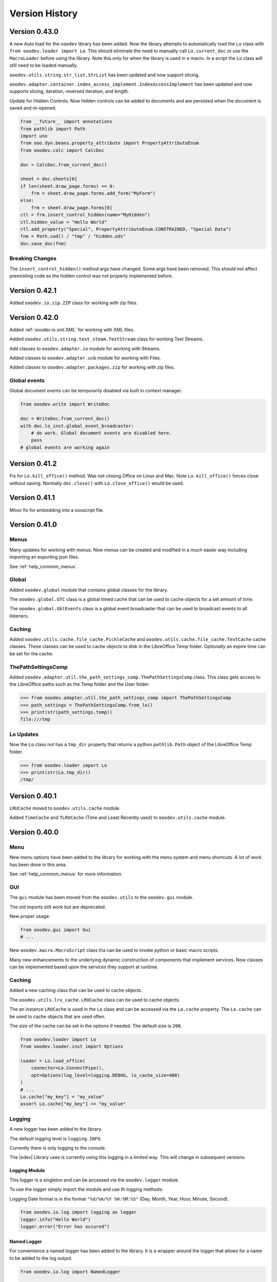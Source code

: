 ***************
Version History
***************

Version 0.43.0
==============

A new Auto load for the ``ooodev`` library has been added. Now the library attempts to automatically load the ``Lo`` class with ``from ooodev.loader import Lo``.
This should eliminate the need to manually call ``Lo.current_doc`` or use the ``MacroLoader`` before using the library.
Note this only for when the library is used in a macro. In a script the ``Lo`` class will still need to be loaded manually.

``ooodev.utils.string.str_list.StrList`` has been updated and now  support slicing.

``ooodev.adapter.container.index_access_implement.IndexAccessImplement`` has been updated and now supports slicing, iteration, reversed iteration, and length.

Update for Hidden Controls. Now hidden controls can be added to documents and are persisted when the document is saved and re-opened.

.. code-block:: python

    from __future__ import annotations
    from pathlib import Path
    import uno
    from ooo.dyn.beans.property_attribute import PropertyAttributeEnum
    from ooodev.calc import CalcDoc

    doc = CalcDoc.from_current_doc()

    sheet = doc.sheets[0]
    if len(sheet.draw_page.forms) == 0:
        frm = sheet.draw_page.forms.add_form("MyForm")
    else:
        frm = sheet.draw_page.forms[0]
    ctl = frm.insert_control_hidden(name="MyHidden")
    ctl.hidden_value = "Hello World"
    ctl.add_property("Special", PropertyAttributeEnum.CONSTRAINED, "Special Data")
    fnm = Path.cwd() / "tmp" / "hidden.ods"
    doc.save_doc(fnm)

Breaking Changes
----------------

The ``insert_control_hidden()`` method args have changed. Some args have been removed.
This should not affect preexisting code as the hidden control was not properly implemented before.

Version 0.42.1
==============

Added ``ooodev.io.zip.ZIP`` class for working with zip files.

Version 0.42.0
==============

Added :ref:`ooodev.io.xml.XML` for working with XML files.

Added ``ooodev.utils.string.text_steam.TextStream`` class for working Text Streams.

Add classes to ``ooodev.adapter.io`` module for working with Streams.

Added classes to ``ooodev.adapter.ucb`` module for working with Files.

Added classes to ``ooodev.adapter.packages.zip`` for working with zip files.

Global events
-------------

Global document events can be temporarily disabled via built in context manager.

.. code-block:: python

    from ooodev.write import WriteDoc

    doc = WriteDoc.from_current_doc()
    with doc.lo_inst.global_event_broadcaster:
        # do work. Global document events are disabled here.
        pass
    # global events are working again

Version 0.41.2
==============

Fix for ``Lo.kill_office()`` method. Was not closing Office on Linux and Mac. Note ``Lo.kill_office()`` forces close without saving.
Normally ``doc.close()`` with ``Lo.close_office()`` would be used.

Version 0.41.1
==============

Minor fix for embedding into a oooscript file.

Version 0.41.0
==============

Menus
-----

Many updates for working with menus. Now menus can be created and modified in a much easier way including importing an exporting json files.

See :ref:`help_common_menus`.

Global
------

Added ``ooodev.global`` module that contains global classes for the library.

The ``ooodev.global.GTC`` class is a global timed cache that can be used to cache objects for a set amount of time.

The ``ooodev.global.GblEvents`` class is a global event broadcaster that can be used to broadcast events to all listeners.

Caching
-------

Added ``ooodev.utils.cache.file_cache.PickleCache`` and ``ooodev.utils.cache.file_cache.TextCache`` cache classes.
These classes can be used to cache objects to disk in the LibreOffice Temp folder.
Optionally an expire time can be set for the cache.

ThePathSettingsComp
-------------------

Added ``ooodev.adapter.util.the_path_settings_comp.ThePathSettingsComp`` class.
This class gets access to the LibreOffice paths such as the Temp folder and the User folder.

.. code-block:: python

    >>> from ooodev.adapter.util.the_path_settings_comp import ThePathSettingsComp
    >>> path_settings = ThePathSettingsComp.from_lo()
    >>> print(str(path_settings.temp))
    file:///tmp

Lo Updates
----------

Now the ``Lo`` class not has a ``tmp_dir`` property that returns a python ``pathlib.Path`` object of the LibreOffice Temp folder.

.. code-block:: python

    >>> from ooodev.loader import Lo
    >>> print(str(Lo.tmp_dir))
    /tmp/


Version 0.40.1
==============

``LRUCache`` moved to ``ooodev.utils.cache`` module.

Added ``TimeCache`` and ``TLRUCache`` (Time and Least Recently used) to ``ooodev.utils.cache`` module.

Version 0.40.0
==============

Menu
----

New menu options have been added to the library for working with the menu system and menu shortcuts.
A lot of work has been done in this area.

See :ref:`help_common_menus` for more information.

GUI
---

The ``gui`` module has been moved from the ``ooodev.utils`` to the ``ooodev.gui`` module.

The old imports still work but are deprecated.

New proper usage:

.. code-block:: python

    from ooodev.gui import Gui
    # ...

New ``ooodev.macro.MacroScript`` class tha can be used to invoke python or basic macro scripts.

Many new enhancements to the underlying dynamic construction of components that implement services.
Now classes can be implemented based upon the services they support at runtime.

Caching
-------

Added a new caching class that can be used to cache objects.

The ``ooodev.utils.lru_cache.LRUCache`` class can be used to cache objects.

The an instance ``LRUCache`` is used in the ``Lo`` class and can be accessed via the ``Lo.cache`` property.
The ``Lo.cache`` can be used to cache objects that are used often.

The size of the cache can be set in the options if needed. The default size is ``200``.


.. code-block:: python

    from ooodev.loader import Lo
    from ooodev.loader.inst import Options

    loader = Lo.load_office(
        connector=Lo.ConnectPipe(),
        opt=Options(log_level=logging.DEBUG, lo_cache_size=400)
    )
    # ...
    Lo.cache["my_key"] = "my_value"
    assert Lo.cache["my_key"] == "my_value"

Logging
-------

A new logger has been added to the library.

The default logging level is ``logging.INFO``.

Currently there is only logging to the console.

The |odev| Library uses is currently using this logging in a limited way.
This will change in subsequent versions.

Logging Module
^^^^^^^^^^^^^^

This logger is a singleton and can be accessed via the ``ooodev.logger`` module.

To use the logger simply import the module and use th logging methods:

Logging Date format is in the format ``"%d/%m/%Y %H:%M:%S"`` (Day, Month, Year, Hour, Minute, Second).

.. code-block:: python

    from ooodev.io.log import logging as logger
    logger.info("Hello World")
    logger.error("Error has occured")

Named Logger
^^^^^^^^^^^^

For convenience a named logger has been added to the library.
It is a wrapper around the logger that allows for a name to be added to the log output.

.. code-block:: python

    from ooodev.io.log import NamedLogger

    class MyClass:
        def __init__(self):
            # ...
            self._logger = NamedLogger(name=f"{self.__class__.__name__} - {self._implementation_name}")

        def _process_import(self, arg) -> None:
            # ...
            clz = self._get_class(arg)
            self._add_base(clz, arg)
            self._logger.debug(f"Added: {arg.ooodev_name}")
            # ...

The log output might look like this:

.. code-block::

    09/04/2024 10:15:45 - DEBUG - MyClass - ScTabViewObj: Added: ooodev.utils.partial.service_partial.ServicePartial

Logging Options
^^^^^^^^^^^^^^^

``Options`` now has a new ``log_level`` property that can be set to control the logging level of the library.

.. code-block:: python

    import logging
    from ooodev.loader.inst.options import Options

    loader = Lo.load_office(connector=Lo.ConnectPipe(), opt=Options(log_level=logging.DEBUG))
    # ...

Also the log level can be set via the logging module.

.. code-block:: python

    import logging
    from ooodev.io.log import logging as logger

    logger.set_log_level(logging.DEBUG)
    assert logger.get_log_level() == logging.DEBUG

Bug Fixes
---------

Fixed bug in ``ooodev.units.UnitMM10.from_unit_val()`` that was not converting the value correctly.

Version 0.39.1
==============

Update Form Controls to allow for better access to the control properties.
Form controls are now also context managers.

Using ``ctl.set_property()`` will automatically toggle control design  mode if needed.

Example of using a control as a context manager:

The width block will toggle design mode on and off.

.. code-block:: python

    with ctl:
        ctl.model.Width = 200   


Version 0.39.0
==============

Add dozens of new classes to support Extended view on controls.

Version 0.38.2
==============

Extended ``ooodev.adapter.sheet.spreadsheet_view_comp.SpreadsheetViewComp`` to include ``ooodev.adapter.view.form_layer_access_partial.FormLayerAccessPartial``.

Now checking of a Calc document in in design mode can be done as follows:

.. code-block:: python

    >>> from ooodev.calc import CalcDoc
    >>> doc = CalcDoc.from_current_doc()
    >>> view = doc.get_view()
    >>> view.is_form_design_mode()
    False

    >>> view.set_form_design_mode(True)
    >>> view.is_form_design_mode()
    True

Version 0.38.1
==============

Added new :ref:`ooodev.utils.context.dispatch_context.DispatchContext`.

Now Message box ``boxtype`` can also accept an ``int`` value.

Minor updates and bug fixes.

Version 0.38.0
==============

Cell and Range Controls
-----------------------

Add a new property to ``CalcCell`` and ``CalcCellRange`` called ``controls``.
This property returns a ``CalcCellControls`` and ``CalcCellRangeControls`` class respectively.
These classes can be used to access and manipulate the form controls in a cell or range.
In other words this makes it super simple to add controls to a cell or a range.

.. code-block:: python

    from ooodev.calc import CalcDoc
    doc = CalcDoc.create_doc(visible=True)
    sheet = doc.sheets[0]

    cell = sheet["A1"]
    chk = cell.control.insert_control_check_box("My CheckBox", tri_state=False)
    assert chk is not None

    cell = sheet["A1"]
    chk = cell.control.current_control
    assert chk is not None

    cell = sheet["B3"]
    btn = cell.control.insert_control_button("My Button")
    assert btn is not None

    cell = sheet["B3"]
    btn = cell.control.current_control

    rng = sheet.get_range(range_name="b10:c12")
    list_box = rng.control.insert_control_list_box(entries=["D", "E", "F"], drop_down=False)


Basic Script Access
-------------------

Add a new Basic script manager that can be used to access basic scripts.

.. code-block:: python

    ooodev.macro.script.basic import Basic
    def r_trim(input: str, remove: str = " ") -> str:
        script = Basic.get_basic_script(macro="RTrimStr", module="Strings", library="Tools", embedded=False)
        res = script.invoke((input, remove), (), ())
        return res[0]
    result = r_trim("hello ")
    assert result == "hello"

Forms
-----

Now it is possible to Find a shape in a Draw Page with the ``Form.find_shape_for_control()`` method.

Also a new ``Form.find_cell_with_control()`` method has been added that can be used to find a cell that contains a form control.

Version 0.37.0
==============

Added new reflect class ``ooodev.utils.reflection.reflect.Reflect`` that can be used to reflect UNO objects.

Added new ``ooodev.utils.kind.enum_helper.EnumHelper`` class that can be used to get the enum values of a UNO object and can create dynamic enums.

Breaking Changes
----------------

Dialog controls now use ``UnitPX`` and ``AppFont*`` classes for measurements.
Int values can still be used to set measurements as before and still default to Pixels.
Now the default is ``UnitPX`` for measurements.
Dialog UNO controls by default use pixels for View measurements and App Font measurements for Model measurements.

This change should not affect most users as the default is still pixels. But now reading pixels will return a ``UnitPX`` object which.
Hint: ``int(my_unit_px)`` will return the pixel value as in int.

Version 0.36.3
==============

Added new App Font Classes:

- ``ooodev.units.AppFontSize``
- ``ooodev.units.AppFontPos``
- ``ooodev.units.UnitAppFontWidth``
- ``ooodev.units.UnitAppFontHeight``.

Version 0.36.2
==============

Fix for ``ooodev.units.UnitAppFont`` Now ``UnitAppFont`` is ``UnitAppFontX``. Added a new ``UnitAppFontY`` class.

LibreOffice Office uses different ``AppFont`` values for X and Y.

Version 0.36.1
==============

Minor adjustment for ``ooodev.dialog.dl_control.CtlGrid`` properties ``row_header_width``,  and ``row_height``.

Version 0.36.0
==============

Added ``ooodev.units.UnitAppFont`` class that can be used where App Font Measurements are used.
``UnitAppFont`` units may change value on different systems. This class is used for measurements that are based on the current system.

``ooodev.dialog.dl_control.CtlGrid`` now uses ``UnitAppFont`` for ``column_header_height``, ``row_header_width``,  and ``row_height`` properties.

Version 0.35.0
==============

Added all the same conversions found in `CONVERT function <https://help.libreoffice.org/latest/en-US/text/scalc/01/func_convert.html?&DbPAR=CALC&System=UNIX>`__
to :ref:`ns_units_convert`. There are enum for all the conversions.

Version 0.34.3
==============

Update for Draw Shapes. Now can access many more properties on various shapes.

Added ``ooodev.draw.shapes.shape_factory.ShapeFactory`` class that can be used to Convert ``XShape`` into ``OooDev`` Shapes.   

``ooodev.adapter.text.graphic_crop_struct_comp.GraphicCropStructComp`` Now is a Generic for Unit measurements.

``ooodev.adapter.drawing.rotation_descriptor_properties_partial.RotationDescriptorPropertiesPartial.shear_angle`` property is not optional.


Version 0.34.1
==============

Add a unit factory for converting units to other units. The module is ``ooodev.units.unit_factory``.

Draw shapes now have better support when selecting Group Shapes.

Shapes can now set size and position directly by setting the ``x``, ``y``, ``width`` and ``height`` properties of ``size`` and ``position`` properties.

New Generic ``ooodev.adapter.awt.size_struct_generic_comp.SizeStructGenericComp`` for working with sizes and generic Unit Sizes.
New Generic ``ooodev.adapter.awt.point_struct_generic_comp.PointStructGenericComp`` for working with positions and generic Unit Sizes.

Version 0.34.0
==============

Customs shapes are much more dynamic. when selecting shapes the list of the selected shapes have access to many more properties.
Many properties are added to shapes based upon the services they support.

Index containers in ``ooodev.adapter.container`` package are now generic. This allow for better tying support when working with elements in the container.

Created ``ooodev.office.partial.office_document_prop_partial.OfficeDocumentPropPartial`` and implement this class. It has bee implemented into all Documents and many other classes.

For instance Draw shapes implement ``OfficeDocumentPropPartial`` and this gives access to the document that the shape is in.

``DrawDoc`` class and ``ImpressDoc`` class now have a common base class ``DocPartial``.

Version 0.33.0
==============

Now there is a ``get_selected_shapes()`` method for ``DrawDoc`` and ``ImpressDoc`` that returns a list of the current selected shapes.

Many updates for Draw Shapes. Now can access many more properties on various shapes.

Now DrawDoc has a ``current_controller`` property that returns a ``DrawDocView`` instance.
``DrawDocView`` is a new class that represents a Draw document view.

Angles can now be added, subtracted, multiplied and divided to each other and the conversion is automatic.

.. code-block:: python

    from ooodev.units import Angle, Angle10
    a1 = Angle(90)
    a2 = Angle10(110) # 10 degrees
    a3 = a1 + a2
    assert isinstance(a3, Angle)
    assert a3 == 101


Version 0.32.2
==============

Added Table Border 2 for Writer Tables.

Version 0.32.1
==============

Added new formatting options to Write Tables.


Version 0.32.0
==============

Many classes added for working with Writer Tables. See :ref:`ns_write_table` namespace.

Other additions to Write to make accessing various parts of the document easier.

Other minor updates and bug fixes.

RangeObj Updates
----------------

Fix for ``RangeObj.get_row()`` returning the wrong row.

Update for ``RangeObj``. Now you can iterate over the cells in a range.

The iteration is done in a row-major order, meaning that the cells are iterated over by row, then by column.

.. code-block:: python

    >>> rng = RangeObj.from_range("A1:C4")
    >>> for cell in rng:
    >>>     print(cell)
    A1
    B1
    C1
    A2
    B2
    C2
    A3
    B3
    C3
    A4
    B4
    C4

The iteration can be especially useful when you want iterate over a row or a column in a range.

Iterating over a row in a range:

.. code-block:: python

    >>> rng = RangeObj.from_range("A1:C4")
    >>> for cell in rng.get_row(1):
    >>>     print(cell)
    A2
    B2
    C2

Iterating over a column in a range:

.. code-block:: python

    >>> rng = RangeObj.from_range("A1:C4")
    >>> for cell in rng.get_col("B"):
    >>>     print(cell)
    B1
    B2
    B3
    B4

Checking if range contains a cell This is functionally the same as the ``RangeObj.contains()`` method.

.. code-block:: python

    >>> rng = RangeObj.from_range("A1:C4")
    >>> assert "B2" in rng
    True

Getting a ``CellObj`` from a ``RangeObj``:

.. code-block:: python

    >>> rng = RangeObj.from_range("A1:C4")
    >>> cell = rng["B2"] # gets a CellObj instance
    >>> assert str(cell) == "B2"
    True

Version 0.31.0
==============

Massive refactoring of imports.
Inspired by `André Menck - Avoiding Circular Imports in Python <https://medium.com/brexeng/avoiding-circular-imports-in-python-7c35ec8145ed>`__ article.
This version saw then entire library refactored to help avoid circular imports. Over ``1,000`` modules were updated.
Now objects are always imported from the files where they are defined in. Test have be constructed to ensure this rule.

Version 0.30.4
==============

Minor updates. Better support for compiled script via the ``oooscript`` command line tool.

Version 0.30.3
==============

Minor updates and bug fixes.

Breaking Changes
----------------

``ooodev.write.WriteText.create_text_cursor()`` now return instance of ``ooodev.write.WriteTextCursor[WriteText]`` instead
of  ``XTextCursor``. Direct access to  can be done via ``WriteTextCursor.component``. or ``WriteText.component.createTextCursor()``.

``ooodev.write.WriteText.create_text_cursor_by_range()`` now return instance of ``ooodev.write.WriteTextCursor[WriteText]`` instead
of  ``XTextCursor``. Direct access to  can be done via ``WriteTextCursor.component``. or ``WriteText.component.create_text_cursor_by_range()``.



Version 0.30.2
==============

Added ``WriteTextViewCursor.style_direct_char`` that allows for direct character styling.

Same as changes for ``WriteTextCursor`` in version ``0.30.1``.

Version 0.30.1
==============

Added ``WriteTextCursor.style_direct_char`` that allows for direct character styling.

Example:

.. code-block:: python

    doc = WriteDoc.create_doc(visible=True)

    cursor = doc.get_cursor()
    cursor.append("hello")
    cursor.go_left(5, True)
    # font 30, bold, italic, underline, blue
    cursor.style_direct_char.style_font_general(
        size=30.0,
        b=True,
        i=True,
        u=True,
        color=StandardColor.BLUE,
    )
    cursor.goto_end()
    # reset the style before adding more text
    cursor.style_direct_char.clear()


Version 0.30.0
==============

Added search and replace methods to ``WriteDoc`` and ``WriteTextViewCursor``.


Version 0.29.0
==============

Added new ``CtlSpinButton`` class for working with Spin Button controls.
Update all controls to make formatting (font, text color, etc) easier.
This includes the ability to set font and text color for all controls that support it.

Version 0.28.4
==============

Added ``CalcCellTextCursor`` class that can be used to get the text of a cell. Cursor can be accessed via ``CalcCell.create_text_cursor()``.

.. code-block:: python

    from ooodev.calc import CalcDoc
    doc = CalcDoc.create_doc(visible=True)
    sheet = doc.sheets[0]
    cell = sheet["A1"]
    cursor = cell.create_text_cursor()
    cursor.append_para("Text in first line.")
    cursor.append("And a ")
    cursor.add_hyperlink(
        label="hyperlink",
        url_str="https://github.com/Amourspirit/python_ooo_dev_tools",
    )

Version 0.28.3
==============

``CalcCell`` and ``CalcCellRange`` now have ``style_by_name()`` methods that allow setting a cell or range style by name.

Version 0.28.2
==============

Added many style methods to Calc classes such as ``CalcCell`` and ``CalcCellRange``.

Version 0.28.1
==============

Minor fix for getting the current document in multi document usage.

Version 0.28.0
==============

Added :ref:`the_global_event_broadcaster`.

Added ``style_*get`` methods to many partial style classes.

Updated help docs for Chart2 styling.

Version 0.27.1
==============

Update documentation for Chart2 Calc related classes.

Other minor updates and bug fixes.

Version 0.27.0
==============

Big update for charts. Now charts can be created and modified in a much easier way.

Charts are now accessible via ``CalcSheet`` and ``CalcDoc`` classes.

Styling of most all chart objects is built into the chart objects themselves.

.. code-block:: python

    sheet = doc.sheets[0] # get the first sheet from the Calc doc
    range_addr = sheet.rng("A2:B8")
    tbl_chart = sheet.charts.insert_chart(
        rng_obj=range_addr,
        cell_name="C3",
        width=15,
        height=11,
        diagram_name=ChartTypes.Column.TEMPLATE_STACKED.COLUMN,
    )
    sheet["A1"].goto()

    chart_doc = tbl_chart.chart_doc
    _ = chart_doc.set_title(sheet["A1"].value)
    _ = chart_doc.axis_x.set_title(sheet["A2"].value)
    y_axis_title = chart_doc.axis_y.set_title(sheet["B2"].value)
    y_axis_title.style_orientation(angle=90)
    chart_doc.style_border_line(color=CommonColor.DARK_BLUE, width=0.8)

See :ref:`ns_calc_chart2`

Other minor updates and bug fixes.

Version 0.26.0
==============

The ``Lo`` class and other loader classes ahve been moved into ``ooodev.loader`` namespace.

Now ``Lo`` is imported as follows. ``from ooodev.loader import Lo``. This should not be a breaking change as the old import should still work.
Previous import was ``from ooodev.utils.lo import Lo``.

``Lo`` is basically the context manager for the entire library. It is used to connect to LibreOffice, manage the connection and communitate with Documents.
In this version the ``Lo`` and related classes have been update to have much better multi-document support.

``Lo`` class now has a ``desktop`` property that is an instance of the new ``ooodev.loader.comp.the_desktop.TheDesktop`` class.

Now in macro mode there are multiple ways to get the current document. The ``Lo`` class has a ``current_doc`` property that returns the current document.
In Macro Mode it is not necessary to use ``ooodev.macro.MacroLoader`` to access the document in the following mannor.

.. code-block:: python

    from ooodev.loader import Lo
    doc = Lo.current_doc
    doc.msgbox("Hello World")

or for know more specific document types such as ``ooodev.write.WriteDoc`` or ``ooodev.calc.CalcDoc``.

.. code-block:: python

    from ooodev.write import WriteDoc
    doc = WriteDoc.from_current_doc()
    doc.msgbox("Hello World")

.. code-block:: python

    from ooodev.calc import CalcDoc
    doc = CalcDoc.from_current_doc()
    doc.msgbox("Hello World")

Version 0.25.2
==============

Added the ability for Document classes to dispatch commands via the ``dispatch_cmd()``. This allows for dispatching to be done to the correct document in multi-document usage.

Other minor fixes and updates.

Breaking Changes
----------------

Removed redundant ``ooodev.calc.calc_cell_range.set_style()`` method. This method was not needed and was redundant with ``ooodev.calc.calc_cell_range.apply_styles()``.

Version 0.25.1
==============

Better support for `ooodev.utils.lo.Lo.current_doc` in macros. Now it is possible to use `ooodev.utils.lo.Lo.current_doc` in macros to get the current document without needing to use ``ooodev.macro.MacroLoader``.

.. code-block:: python

    from ooodev.loader.lo import Lo

    # get the current document
    doc = Lo.current_doc

Added ``ooodev.utils.partial.doc_io_partial.from_current_doc()`` method.
This method load a document from the current context and applies to all document classes such as a ``ooodev.write.WriteDoc`` or ``ooodev.calc.CalcDoc``.
This will also work in macros without needing to use ``ooodev.macro.MacroLoader``.

.. code-block:: python

    from ooodev.calc import CalcDoc
    doc = CalcDoc.from_current_doc()
    doc.sheets[0]["A1"].Value = "Hello World"

Version 0.25.0
==============

Added ``ooodev.utils.lo.Lo.current_doc`` static property. This property returns the current document that is being worked on such as a ``ooodev.write.WriteDoc`` or ``ooodev.calc.CalcDoc``.

Type support for a more general Document via ``ooodev.proto.office_document_t.OfficeDocumentT``. This is the type returned by ``ooodev.utils.lo.Lo.current_doc``.

Other Type enhancements and protocols.

Version 0.24.0
==============

Update for Dialogs and Multi-document support. Now Dialogs can be created from document classes such as ``ooodev.write.WriteDoc`` and ``ooodev.calc.CalcDoc``.
This ensures that the Dialog is created in the same context as the document and this supports multi-document usage.

Other minor bug fixes and updates.

Version 0.23.1
==============

Minor updates for form controls.

Version 0.23.0
==============

Document classes can now create instances of themselves and open documents.

``ooodev.Calc.CalcCellRange`` now has a ``highlight()`` method.

``ooodev.Calc.CalcCell`` now has a ``make_constraint()`` method.

Updates for event related classes.

Other Misc updates.

Version 0.22.1
==============

Added ``ooodev.write.WriteDoc.text_frames`` property. This property returns a ``ooodev.write.WriteTextFrames`` class for working with text frames.

Marked many methods in ``ooodev.office`` class as safe for multi-document usage or not. When no the ``LoContext`` manager can be used.

Better support for multi documents. Now classes ``ooodev.draw``, ``ooodev.calc`` and ``ooodev.write`` can be used with multiple documents at the same time.

Version 0.22.0
==============

Added ``ooodev.draw.ImpressPages`` class. Handles working with Impress pages via ``ooodev.Draw.ImpressDoc``.

Add a Content manager, ``ooodev.utils.context.lo_context.Locontext``. This class can be used to manage the context of a LibreOffice instance.
Now it is possible to have multiple LibreOffice document running at the same time. Implemented for ``ooodev.draw.ImpressDoc`` and ``ooodev.draw.DrawDoc``
and ``ooodev.write.WriteDoc`` so far.

Example of create two Draw documents at the same time.

.. code-block:: python

    from ooodev.draw import DrawDoc
    from ooodev.loader.lo import Lo

    # create first doc normally
    doc_first = DrawDoc.create_doc()
    doc.set_visible()

    # for a second doc create a new LoInst to open an new document with.
    lo_inst = Lo.create_lo_instance()
    # create a new DrawDoc and pass it the new instance context.
    second_doc = DrawDoc.create_doc(lo_inst=lo_inst)
    second_doc.set_visible()


Version 0.21.3
==============

Now shapes in the ``ooodev.draw.shapes`` namespace can cloned using the ``clone()`` method.

Added Create Document methods to ``WriteDoc``, ``DrawDoc``, ``ImpressDoc``.

Version 0.21.1
==============

Added LO Instance to Writer Classes. This will allow for better support of multiple Writer documents.

Implement a shape factory, ``ooodev.draw.shapes.partial.shape_factory_partial.ShapeFactoryPartial``.
Now various Draw pages can return know shapes as objects such as ``ooodev.draw.shapes.Rectangle`` and ``ooodev.draw.shapes.Ellipse``.

.. code-block:: python

    # doc is a DrawDoc instance in this case
    # The first shape added to the first slide of the document is a rectangle
    >>> shape = doc.slides[0][0]
    >>> shape.get_shape_type()
    "com.sun.star.drawing.RectangleShape"
    >>> shape
    <ooodev.draw.shapes.rectangle_shape.RectangleShape object at 0x7f9f87133ac0>


Version 0.21.0
==============

``DrawDoc`` and all of the related classes now can use a seperate instance of ``Lo`` to connect to LibreOffice.
In short this means it is now possible have mulitiple instanes of Draw Doucment open at the same time.

``DrawPage`` can now export the page as a ``png`` or ``jpg`` image using the ``export_page_png()`` and ``export_page_jpg()`` methods.
See ``tests/test_draw/test_draw_ns/test_draw_page_export_img.py`` for examples.

All Shapes in the ``ooodev.draw.shapes`` namespace now can export the shape as a ``png`` or ``jpg`` image using the ``export_shape_png()`` and ``export_shape_jpg()`` methods.

Calc Range can now export the range as a ``png`` or ``jpg`` image using the ``export_range_png()`` and ``export_range_jpg()`` methods that can alos set the image resolution.

Breaking Changes
----------------

``ooodev.events.event_data.img_export_t.ImgExportT`` has been removed. No longer needed now that ``CalcCellRange.export_png()`` and ``CalcCellRange.export_jpg()`` have been implemented.

Version 0.20.4
==============

Now ``ooodev.write.WriteTextViewCursor`` export Writer document pages as images (png or jpg) files.
See ``./tests/test_write/test_write_ns/test_export_image.py`` file for examples.

Version 0.20.3
==============

Now a Calc spreadsheet range can be exported to an image (png or jpg) file.
Exported is done via `` class.

Example of saving range as image.

.. code-block:: python

    sheet = doc.sheets[0]
    rng = sheet.get_range(range_name="A1:M4")
    rng.export_as_image("./my_image.png")

Version 0.20.2
==============

Updated ``ooodev.draw.DrawDoc``. Now has a ``save_doc`` method for saving the document.

Updated ``ooodev.draw.ImpressDoc``. Now has a ``save_doc`` method for saving the document.

Other minor bug fixes and updates.

Version 0.20.1
==============

``ooodev.calc.CalcCell`` Now has a ``value`` attribute that can get or set the value of the cell.

Breaking Changes
----------------

``ooodev.calc.CalcCell.position`` now returns :ref:`generic_unit_point` instead of a UNO ``Point``.
UNO ``Point`` can still be accessed via ``ooodev.calc.CalcCell.component.Position``.


Version 0.20.0
==============

Many new classes for working with Calc Spreadsheet view added to ``ooodev.adapter`` module.

Added ``ooodev.adapter.calc.CalcDoc.current_controller`` property.

Other minor bug fixes and updates.

Version 0.19.0
==============

``ooodev.draw.DrawPage`` now has a ``forms`` property that returns a ``ooodev.Draw.DrawForms`` class for working with and accessing forms.

Breaking Changes
----------------

``ooodev.form.control.*`` controls no longer have ``width``, ``height``, ``x``, ``y`` properties. They were not reporting the correct value from the draw page.
They can still be accessed via the controls ``ctl.get_view().getPosSize()`` method.

Now there are ``size`` and ``position`` properties that return the expected values as ``UnitMM`` objects.

Version 0.18.2
==============

Added ``ooodev.calc.SpreadsheetDrawPages`` class. Handles working with Calc Draw Pages.
Added ``ooodev.calc.SpreadsheetDrawPage`` class. Handles working with Calc Sheet Draw Page.

Added ``ooodev.calc.CalcForms`` class. Handles working with Calc Sheet Forms.
Added ``ooodev.calc.CalcForm`` class. Handles working with Calc Sheet Form.

Version 0.18.1
==============


Added ``ooodev.draw.GenericDrawPage`` class. Handles generic draw page such as ``ooodev.write.WriteDoc.get_draw_page()``.
Added ``ooodev.draw.GenericDrawPages`` class. Handles generic draw pages such as ``ooodev.write.WriteDoc.get_draw_pages()``.
Added ``ooodev.calc.SpreadsheetDrawPages`` class.
Added ``ooodev.calc.SpreadsheetDrawPage`` class.

``ooodev.calc.CalcDoc`` now have has a ``draw_pages`` property that returns a ``ooodev.calc.SpreadsheetDrawPages`` class.
``ooodev.calc.CalcSheet`` now have has a ``draw_page`` property that returns a ``ooodev.calc.SpreadsheetDrawPage`` class.

Breaking Changes
----------------

``ooodev.write.WriteDrawPage`` has been removed. Now ``ooodev.write.WriteDoc.get_draw_page()`` returns a ``ooodev.draw.GenericDrawPage[WriteDoc]``:


Version 0.18.0
==============

Now many Draw shape will accept -1 as a value for ``width``, ``height``, ``x``, ``y``.
This will usually mean that the shape size and/or position will not be set when created.

Now the Units in the ``ooodev.units`` can do math such has ``+``, ``-``, ``*``, ``/``, ``+-``, ``-+``.
Eg:

.. code-block:: python

    from ooodev.units import UnitCM, UnitInch
    u1 = UnitCM(0.44)
    u1 = += 1 # 1.44 cm
    u2 = UnitInch(2)
    u3 = u1 + u2
    assert u3 == 6.52

Version 0.17.13
===============

Added ``ooodev.draw.DrawPages`` class that is accessed via ``DrawDoc.slides`` property.

Breaking changes
----------------

``CalcDoc.get_by_index()`` Now returns a ``CalcSheet`` instance instead of ``com.sun.star.sheet.Spreadsheet`` service.
The ``CalcSheet.component`` will return the ``com.sun.star.sheet.Spreadsheet`` service.

``CalcDoc.get_by_name()`` Now returns a ``CalcSheet`` instance instead of ``com.sun.star.sheet.Spreadsheet`` service.
The ``CalcSheet.component`` will return the ``com.sun.star.sheet.Spreadsheet`` service.

Version 0.17.12
===============

Added support for modifying Draw Style Indent and Spacing.

Version 0.17.11
===============

Added ``ooodev.calc.CalcSheets`` class that is accessed via ``CalcDoc.sheets`` property.

Version 0.17.10
===============

Calc Sheets now can use ``sheet["A1"]`` to get a cell. This is a shortcut for ``sheet.get_cell("A1")``.
Any single parameter method of ``get_cell()`` can now use this shortcut such as ``cell_range``, ``cell_name``, ``cell_obj``, ``cell`` and ``addr``.

Version 0.17.9
==============

Add support for modifying Draw Style Area Image.

Add support for modifying Draw Style Area Gradient.
Add support for modifying Draw Style Area Transparency.
Add support for modifying Draw Style Font.
Add support for modifying Draw Style Font Effects.

Version 0.17.8
==============

Add support for formatting Draw Shape Text columns and Text Alignment.

Version 0.17.7
==============

Added ``get_write_text()`` to ``WriteTextCursor()`` that allows for easier access to the ``XText`` of a cursor.

Version 0.17.6
==============

Add text animation support to Draw Shapes.

Version 0.17.5
==============

Add ``get_shape_text_cursor()`` to Draw Shapes that allows for getting the text cursor of a shape.
This allows editing and formatting of the text in a shape.

More new formats for Draw Shapes.

Version 0.17.4
==============

More new formats for Draw Shapes.

Version 0.17.3
==============

Added new formats for Draw Shapes.

Version 0.17.2
==============

Fix to allow ``com.sun.star.presentation.Shape`` as a ShapeComp.

Version 0.17.1
==============

Added support for ``LineCursor`` and ``ScreenCursor`` on ``ooodev.write.WriteTextViewCursor``.

Version 0.17.0
==============

Added ``ooodev.draw`` module. This module contains classes for working with Draw and Impress documents.
Many new classes which make working with Draw and Impress documents much easier.

Version 0.16.0
==============

Added ``ooodev.write`` module. This module contains classes for working with Writer documents.
Many new classes which make working with Writer documents much easier.

Version 0.15.1
==============

Extended ``ooodev.calc`` classes with new methods

Version 0.15.0
==============

Added ``ooodev.calc`` Which contains classes for working with Calc documents.
Now Calc documents are much easier to work with.

Version 0.14.2
==============

Updates for ``Forms`` and ``Dialogs``.

Version 0.14.1
==============

Minor updates for ``Forms`` and ``Dialogs``.

Version 0.14.0
==============

Added Form Controls and Form Database Controls. More then 30 new classes for working with forms.

Add several new classes in the ``adapter`` module.

Other minor bug fixes and updates.

Version 0.13.7
==============

Added Form Controls and Form Database Controls

Added many new classes in the ``adapter`` module.

Renamed ``StyleObj`` to ``StyleT``

Renamed ``UnitObj`` to ``UnitT``

Version 0.13.7
==============

Added dozens of new classes in the ``adapter`` module.

Version 0.13.6
==============

Added subscriber to constructor of many classes in the ``adapter`` module.

Version 0.13.5
==============

Event classes now implement dispose method in the ``adapter`` module classes.

Version 0.13.4
==============

New options for event classes in the ``adapter`` module.

Version 0.13.3
==============

Update to ``CtlTree`` for better flat list loading of data.

Other minor bug fixes and updates.

Version 0.13.2
==============

Add new properties to several Dialog control classes.

Add new classes in ``adapters`` module.

Version 0.13.0
==============

Dialog Module added. Many new classes for working with dialogs.
Many new adapters added into the adapter module.

Other minor bug fixes and updates.

Version 0.12.1
==============

Doc updates, minor bug fixes and updates.

Add guide for installing OooDev as a LibreOffice `Extension <https://github.com/Amourspirit/libreoffice_ooodev_ext/tree/main>`__.

Version 0.12.0
==============

This version saw the removal of ``lxml`` as a dependency. Now the Library has no external binary dependencies.

The ``ooodev.utils.xml_util`` module was removed and all methods were moved to `Ooo Dev Xml <https://pypi.org/project/ooo-dev-xml/>`__ package.

If you were using the class directly from the ``ooodev.utils.xml_util`` module, you can now use the class from the ``ooodev_xml.odxml`` module.

Version 0.11.14
===============

Added ``FileIO.expand_macro()`` method that can be used to expand macro paths.

Version 0.11.13
===============

Updates for better support of ``Lo.this_component`` in and ``Lo.XSCRIPTCONTEXT``.

Version 0.11.12
===============

Fix bug in ``Calc.set_sheet_name()`` that was not working correctly.

Add new parameter to ``Calc.get_sheet_name()`` that allows for wrapping of the sheet name in single quotes if it is needed.

Version 0.11.11
===============

Now there is a context manager for macros that set the proper context for the document and |odev|.
See :ref:`ch02_macro_load`.

Version 0.11.10
===============

Updated connection to LibreOffice be more robust. Remote connections have been tested and work.

Version 0.11.9
==============

Fix for potential bug when connection to LibreOffice instance.

Version 0.11.8
==============

Update to allow connections to LibreOffice Snap and Flatpak versions on Linux.

Version 0.11.7
==============

Added ``env_vars`` options to Bridge base connectors. Now Environment variables can be passed to the subprocess that connects to LibreOffice.
This makes it possible to connect to a snap instance of LibreOffice and pass in ``PYTHONPATH`` and other environment variables.

Version 0.11.6
==============

Add environment check to ``ooodev.utils.paths.get_soffice_path`` to  ``ODEV_CONN_SOFFICE`` environment variable is set to LibreOffice soffice.

Update for better support of ``Lo.this_component`` in macros.

Version 0.11.5
==============

Remove unused module ``ooodev.utils.images``.

Remove unused dependency ``Pillow``.

Version 0.11.4
==============

Fix for ``Write.get_cursor()`` not working correctly in Snap version of LibreOffice in macros.

Version 0.11.3
==============

Fix for ``Lo.this_component`` in macros.

Version 0.11.2
==============

Added ``Calc.print_sheet()`` method that allows printing of a specified cell range directly to a printer.

Version 0.11.1
==============

Minor tweaks and dependency updates.

Version 0.11.0
==============

Major Refactoring of entire Library. Much improved typing support.

This version now has complete type support. Entire code base has been refactored to support type hints and type checking.

Test have been preformed with ``pyright`` to ensure type hints are correct.

Version 0.10.3
==============

Minor bug fixes and updates.

Version 0.10.2
==============

Fix for Chart2 Gradient Fill class.

Version 0.10.1
==============

Minor style bug fixes.


Version 0.10.0
==============

Support dropped for Python ``3.7``. Now supporting Python ``3.8`` and up.

Added Calc methods ``get_cell_protection()``, ``is_cell_protected()``, ``protect_sheet()``, ``unprotect_sheet()`` and ``is_sheet_protected()``. 

Other Minor Calc tweaks.

Version 0.9.8
=============

Created :ref:`ns_inst_lo` that also contains ``LoInst`` class. This class can create a new LibreOffice instance and connect to it and/or
connect to an existing LibreOffice instance and be used for sub-components. This class is for advanced usage.
The ``Lo`` class is still the recommended way to connect to LibreOffice and under the hood it uses ``LoInst``.
See :ref:`ch02_multiple_docs`.


Version 0.9.7
=============

Fix ``ooodev.utils.data_type.size_mm.SizeMM`` constructor to accept ``UnitObj`` as well as ``float``.

Minor bug fixes and updates.

Version 0.9.6
=============

Minor bug fixes and updates.

Version 0.9.5
=============

Minor bug fixes and updates.

Version 0.9.4
=============

Added more than five dozen new classes in ``ooodev.format.chart2.direct`` for formatting ``Chart2`` charts.

Added ``ooodev.office.chart2.Chart2ControllerLock`` class that can be used to lock and unlock ``Chart2`` charts for faster updating.

Added ``ooodev.format.calc.direct.cell.numbers.Numbers`` class that can be used to format numbers styles in ``Calc`` cells and ranges.

Added new event to ``ooodev.utils.props.Props.set()``. Now subscribers can be notified when a property set error occurs and handle the error if needed.

Added new event to ``ooodev.utils.props.Props.set_default()``. Now subscribers can be notified when a property set default error occurs and handle the error if needed.

Version 0.9.3
=============

Minor revisions and updates.

Version 0.9.2
=============

Added style options to ``from ooodev.utils.forms.Forms`` module methods.

Added ``Write.create_style_para()`` that creates new paragraph styles and adds the them to the document paragraph styles.

Added ``Write.create_style_char()`` that creates new character styles and adds the them to the document character styles.

Added ``Write.set_footer()`` that sets the footer text and style.

Added ``styles`` to ``Write.set_header()`` that also sets the header style.

Added ``ooodev.format.writer.direct.page`` module that contains classes for page header and footer styles that can be
used with ``Write.set_header()`` and ``Write.set_footer()``.

Version 0.9.1
=============

Added :ref:`ns_theme` that access LibreOffice theme properties.

Added ``Info.get_office_theme()`` That gets the current LibreOffice theme name.

Added overloads to several Calc methods to allow styles to be applied when setting sheet values.


Version 0.9.0
=============

Added :ref:`ns_format` module with hundreds of new classes for applying styles and formatting to documents and sheets.

Added :ref:`ns_units` module that contains classes for many of the LibreOffice units such as ``mm`` units, ``px`` units and ``pt`` units (and more).

Renamed method ``GUI.show_memu_bar()`` to ``GUI.show_menu_bar()``

Fixed issue with ``Calc.get_sheet_names()`` when overload with no args was used.

Rename ``CellObj.col_info`` to ``CellObj.col_obj``

Rename ``CellObj.row_info`` to ``CellObj.row_obj``

All events now can have key value pairs of data added or removed

Added ``Calc.get_safe_rng_str()`` method.

Added ``Info.is_uno()`` method.

Added ``Write.style()`` method.

Added ``Write.get_cursor()`` overload.

Added ``Write.append(cursor: XTextCursor, text: str, styles: Iterable[StyleObj])`` overload.

Added ``Write.style_left(cursor: XTextCursor, pos: int, styles: Iterable[StyleObj])`` overload.

Added ``Write.style_prev_paragraph(cursor: XTextCursor, styles: Iterable[StyleObj])`` overload.

Added ``Write.append_line(cursor: XTextCursor, text: str, styles: Iterable[StyleObj])`` overload.

Added ``Write.append_para(cursor: XTextCursor, text: str, styles: Iterable[StyleObj])`` overload.

Added ``Chart2.style_background()`` Method.

Added ``Chart2.style_wall()`` Method.

Added ``Chart2.style_data_point()`` Method.

Version 0.8.6
=============

Added Styles namespace.

Extended Cell Objects with focus on ``CellValues`` Class.

Added overload to ``GUI.set_visible()``

Added overload to ``GUI.set_visible()``

Added overload to ``Calc.get_sheet_names()``

Added overload to ``Calc.set_sheet_name()``

Changed ``Calc.get_sheet(doc: XSpreadsheetDocument, index: int)`` to ``Calc.get_sheet(doc: XSpreadsheetDocument, idx: int)``.
``index`` will still work but is not documented.

Changed ``Calc.remove_sheet(doc: XSpreadsheetDocument, index: int)`` to ``Calc.remove_sheet(doc: XSpreadsheetDocument, idx: int)``
``index`` will still work but is not documented.

Version 0.8.5
=============

Fix for Some ``Calc`` related method getting a new doc with the existing doc was expected.

Version 0.8.4
=============

Added methods, ``Calc.merge_cells()``, ``Calc.unmerge_cells()``, and ``Calc.is_merged_cells()``

Version 0.8.3
=============

Many new Overloads in ``Calc`` module for range objects.

Several enhancements for range objects.

Version 0.8.2
=============

Added ``Calc.is_single_column_range()``.

Added ``Calc.is_single_row_range()``.

Added ``Calc.get_range_size()``

Added ``Calc.get_range_obj()``

Added ``Calc.get_selected_range()``

Added ``Calc.get_selected_cell()``

Many enhancements for working with sheet ranges.

Version 0.8.1
=============

``Chart2.insert_chart()`` all parameters made optional, added ``chart_name`` parameter.

Added ``Chart2.remove_chart()``.

Added ``Calc.set_selected_addr()``.

Updated ``Angle`` to accept any integer value, positive or negative.

Version 0.8.0
=============

Added ``Calc.get_col_first_used_index()`` method.

Added ``Calc.get_col_last_used_index()`` method.

Added ``Calc.get_row_first_used_index()`` method.

Added ``Calc.get_row_last_used_index()`` method.

Added overloads to ``Calc.get_col()``.

Added overloads to ``Calc.get_row()``.

``Calc.get_col()`` now returns an empty list like ``Calc.get_row()`` if no values are found.
In previous version it it returned ``None`` When no values were found.

``Calc.extract_col()`` now returns an empty list if no values are found.
In previous version it it returned ``None`` When no values were found.

Version 0.7.1
=============

Minor updates to ``chart2_types`` module.

Version 0.7.0
=============

Added ``Lo.loader_current``. Now after ``Lo.load_office()`` is called the ``Lo.loader_current`` property will contain the same loader that is returned by ``Lo.load_office()``

All methods that are using ``loader`` now have a overload to make ``loader`` optional.

``Calc.open_doc()`` has new overloads. Now if a file is not passed to open then a new spreadsheet document is returned.

``Write.open_doc()`` has new overloads. Now if a file is not passed to open then a new Writer document is returned.

Version 0.6.10
==============

Now ``Lo.load_load()`` has extra options that allow for turning on or off of verbose via the loader.
Going forward verbose is off by default.

Added overload to ``Calc.get_sheet()``

Update ``Props.show_props()`` to support extra formatting.

Fix bug in ``Calc.get_function_names()``

Removed unnecessary events from

.. cssclass:: ul-list

    - ``Calc.print_addresses()``
    - ``Calc.print_array()``
    - ``Calc.print_cell_address()``
    - ``Calc.print_fun_arguments()``
    - ``Calc.print_function_info()``
    - ``Calc.print_head_foot.print_address``
    - ``Calc.print_head_foot``

Version 0.6.9
=============

Added ``FileIO.uri_absolute()``

Added overload to ``props.get()``.

``FileIO.uri_to_path()`` now raises ``ConvertPathError`` if unable to convert.

Added an enum lookup option to ``Info.get_paths()``.

Added ``utils.Gallery`` module.

Version 0.6.8
=============

Added ``utils.adapter`` namespace and classes.

Version 0.6.7
=============

Add new methods ``convert_1d_to_2d``, ``get_smallest_str``, ``get_largest_str``, ``get_smallest_int``, ``get_largest_int`` to ``TableHelper`` Class.

Added overload method ``Lo.print_table(name: str, table: Table, format_opt: FormatterTable)``

Updated ``Lo.print_names()`` to print output in a table format.

Version 0.6.6
=============

Add overload to ``Calc.convert_to_floats``

Add ``formatters`` module for formatting console output.

Added overload method ``Calc.print_array(vals: Table, format_opt: FormatterTable)``

Version 0.6.5
=============

Added overload to ``FileIo.make_directory`` that handles creating directory from file path.

Fix for ``FileIo.url_to_path`` on windows sometimes not converting correctly.

Other ``FileIo`` Minor updates.

Fix bug in ``Chart2.set_template`` when ``diagram_name`` was passed as string.

Fix bug in ``Draw.warns_position`` when no Slide size is available.

Renamed ``Calc.get_range_str`` args from ``start_col``, ``start_row``, ``end_col``, ``end_row`` to ``col_start``, ``row_start``, ``col_end``, ``row_end`` respectively.
Change is backwards compatible.

Renamed ``Calc.get_cell_range`` args from ``start_col``, ``start_row``, ``end_col``, ``end_row`` to ``col_start``, ``row_start``, ``col_end``, ``row_end`` respectively.
Change is backwards compatible.

Version 0.6.4
=============

Fix for ``Draw.report_pos_size``. Now handles when a shape does not have a ``Name`` property an other errors.

Version 0.6.3
=============

Overloads for ``GUI.get_window_handle()``

Removed unused ``*titles`` arg from ``Draw.add_dispatch_shape()`` method.

Removed unused ``*titles`` arg from ``Draw.create_dispatch_shape()`` method.

``GUI.get_title_bar()`` method now returns empty string when not able to get title bar text.

Version 0.6.2
=============

Rename private enum ``_LayoutKind`` to public ``LayoutKind`` to make available for public use.

Added new Fast Lookup methods to ``Props`` class.

New Exceptions ``PropertyGeneralError``

Version 0.6.1
=============

Added ``Draw.add_dispatch_shape()`` method.

Added ``Draw.create_dispatch_shape()`` method.

Added Dispatch Lookup ``ShapeDispatchKind`` Enum.

Added None to ``GraphicArrowStyleKind`` Enum.

Added classes ``WindowTitle`` and ``DialogTitle`` for working with GUI packages.

Version 0.6.0
=============

Breaking changes.

``Write.ControlCharacter`` was an alias of ``ooo.dyn.text.control_character.ControlCharacterEnum``.
Now ``ControlCharacterEnum`` must be used instead of ``Write.ControlCharacter``.
``ControlCharacterEnum`` can be imported from ``Write``.
:abbreviation:`e.g.` ``from ooodev.office.write import Write, ControlCharacterEnum``

``Write.DictionaryType`` was an alias of ``ooo.dyn.linguistic2.dictionary_type.DictionaryType``.
Now ``DictionaryType`` must be used instead of ``Write.DictionaryType``.
``DictionaryType`` can be imported from ``Write``.
:abbreviation:`e.g.` ``from ooodev.office.write import Write, DictionaryType``

``Calc.CellFlags`` was an alias of ``ooo.dyn.sheet.cell_flags.CellFlagsEnum``.
Now ``CellFlagsEnum`` must be used instead of ``Calc.CellFlags``.
``CellFlagsEnum`` can be imported from ``Calc``.
:abbreviation:`e.g.` ``from ooodev.office.calc import Calc, CellFlagsEnum``

``Calc.GeneralFunction`` was an alias of ``ooo.dyn.sheet.general_function.GeneralFunction``.
Now ``GeneralFunction`` must be used instead of ``Calc.GeneralFunction``.
``GeneralFunction`` can be imported from ``Calc``.
:abbreviation:`e.g.` ``from ooodev.office.calc import Calc, GeneralFunction``

``Calc.SolverConstraintOperator`` was an alias of ``ooo.dyn.sheet.solver_constraint_operator.SolverConstraintOperator``.
Now ``SolverConstraintOperator`` must be used instead of ``Calc.SolverConstraintOperator``.
``SolverConstraintOperator`` can be imported from ``Calc``.
:abbreviation:`e.g.` ``from ooodev.office.calc import Calc, SolverConstraintOperator``


``Calc.FillDateMode`` was an alias of ``ooo.dyn.sheet.fill_date_mode.FillDateMode``.
Now ``FillDateMode`` must be used instead of ``Calc.FillDateMode``.
``FillDateMode`` can be imported from ``Calc``.
:abbreviation:`e.g.` ``from ooodev.office.calc import Calc, FillDateMode``

Version 0.5.3
=============

``Lo.dispatch_cmd`` Now returns the result of the dispatch command if any.
Formerly a ``bool`` was returned.

``Lo.dispatch_cmd`` Now raises ``DispatchError`` if an error occurs.

Version 0.5.2
=============

Chart Samples and tests

Misc code tweaks.

Version 0.5.1
=============

Chart 2 Samples and tests.

Version 0.5.0
=============

New modules

- Draw
- Chart
- Chart2

Added ``utils.dispatch`` which as several new classes for looking up dispatch values.

Misc bug fixes.

Version 0.4.19
==============

Fix bug in setup.py

Version 0.4.17
==============

Update to Write:

- new method ``split_paragraph_into_sentences``
- new overloads for ``print_meaning``
- new overloads for ``print_services_info``
- new overloads for ``proof_sentence``
- new overloads for ``spell_sentence``
- new overloads for ``spell_word``
- ``load_spell_checker`` now load spell checker from ``com.sun.star.linguistic2.SpellChecker``


Version 0.4.16
==============

Fixes for Write spell checking


Version 0.4.15
==============

Update Graphic methods to move away from ``GraphicURL``

Other minor bug fixes.

Version 0.4.14
==============

Minor fix in ``Write.set_page_numbers``

Version 0.4.13
==============

Fix for  ``Write.add_text_frame()`` events.

Version 0.4.12
==============

Add defaults for cfg in case config.json is not available.

Version 0.4.11
==============

Fix bug in ``Lo.print_names()``

Remove internal events from some print functions that should not have had them.

Fix bug that did copy config.json during setup.

Version 0.4.10
==============

Add new event_source property to internal event classes.

Version 0.4.9
=============

| Added a Bridge Connector :py:attr:`.Lo.bridge`
| See also: :ref:`ch04_bridge_stop`
| See example: `Office Window Monitor <https://github.com/Amourspirit/python-ooouno-ex/tree/main/ex/auto/general/odev_monitor>`_

Added Session class for registering and importing.
See example: `Shared Library Access <https://github.com/Amourspirit/python-ooouno-ex/tree/main/ex/auto/general/odev_share_lib>`_

Version 0.4.8
=============

New listeners in ooodev.listeners namespace

Fix For Lo.XSCRIPTCONTEXT

Version 0.4.7
=============

Added ``minimize()``, ``maximize()`` and ``activate()`` methods to :py:class:`~.gui.GUI` class.

Version 0.4.6
=============

Updates and fixes for :py:class:`~.utils.info.Info` class.


Version 0.4.5
=============

Added :py:class:`~.break_context.BreakContext` class.

Version 0.4.4
=============

Bug fix reading document properties.

Version 0.4.2
=============

Fix bug in windows connections

Version 0.4.1
=============

Fix bug in :py:class:`~.utils.info.Info`.
Some methods were expecting string but got Path object.

Version 0.4.0
=============

New more flexible and robust way of connecting to office.

This update change :py:meth:`.Lo.load_office` method

Paths used internally now automatically resolve to absolute paths.

Version 0.3.0
=============

Write module released

Version 0.2.0
=============

Initial release with full support for calc.